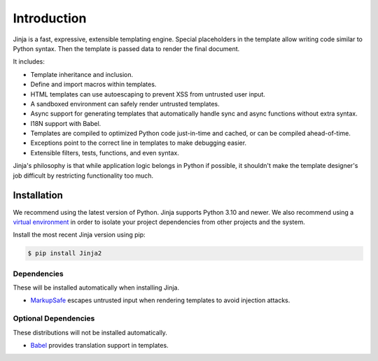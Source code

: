 Introduction
============

Jinja is a fast, expressive, extensible templating engine. Special
placeholders in the template allow writing code similar to Python
syntax. Then the template is passed data to render the final document.

It includes:

-   Template inheritance and inclusion.
-   Define and import macros within templates.
-   HTML templates can use autoescaping to prevent XSS from untrusted
    user input.
-   A sandboxed environment can safely render untrusted templates.
-   Async support for generating templates that automatically handle
    sync and async functions without extra syntax.
-   I18N support with Babel.
-   Templates are compiled to optimized Python code just-in-time and
    cached, or can be compiled ahead-of-time.
-   Exceptions point to the correct line in templates to make debugging
    easier.
-   Extensible filters, tests, functions, and even syntax.

Jinja's philosophy is that while application logic belongs in Python if
possible, it shouldn't make the template designer's job difficult by
restricting functionality too much.


Installation
------------

We recommend using the latest version of Python. Jinja supports Python
3.10 and newer. We also recommend using a `virtual environment`_ in order
to isolate your project dependencies from other projects and the system.

.. _virtual environment: https://packaging.python.org/tutorials/installing-packages/#creating-virtual-environments

Install the most recent Jinja version using pip:

.. code-block:: text

    $ pip install Jinja2


Dependencies
~~~~~~~~~~~~

These will be installed automatically when installing Jinja.

-   `MarkupSafe`_ escapes untrusted input when rendering templates to
    avoid injection attacks.

.. _MarkupSafe: https://markupsafe.palletsprojects.com/


Optional Dependencies
~~~~~~~~~~~~~~~~~~~~~

These distributions will not be installed automatically.

-   `Babel`_ provides translation support in templates.

.. _Babel: https://babel.pocoo.org/
